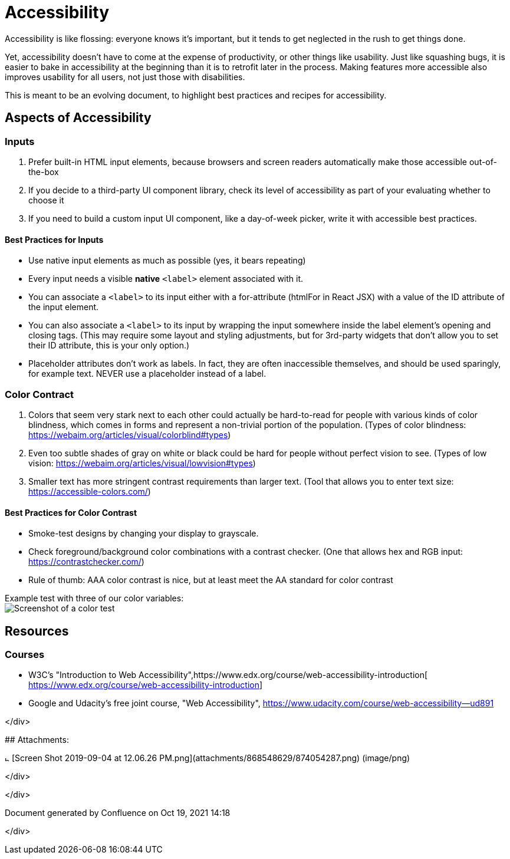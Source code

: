 = Accessibility

Accessibility is like flossing: everyone knows it's important, but it
tends to get neglected in the rush to get things done. 

Yet, accessibility doesn't have to come at the expense of productivity,
or other things like usability. Just like squashing bugs, it is easier
to bake in accessibility at the beginning than it is to retrofit later
in the process. Making features more accessible also improves usability
for all users, not just those with disabilities.

This is meant to be an evolving document, to highlight best practices
and recipes for accessibility.

== Aspects of Accessibility

=== Inputs

. Prefer built-in HTML input elements, because browsers and screen
readers automatically make those accessible out-of-the-box
. If you decide to a third-party UI component library, check its level
of accessibility as part of your evaluating whether to choose it
. If you need to build a custom input UI component, like a day-of-week
picker, write it with accessible best practices.

==== Best Practices for Inputs

* Use native input elements as much as possible (yes, it bears
repeating)
* Every input needs a visible *native* `<label>` element associated
with it.
* You can associate a `<label>` to its input either with a
for-attribute (htmlFor in React JSX) with a value of the ID
attribute of the input element.
* You can also associate a `<label>` to its input by wrapping the
input somewhere inside the label element's opening and closing tags.
(This may require some layout and styling adjustments, but for
3rd-party widgets that don't allow you to set their ID attribute,
this is your only option.)
* Placeholder attributes don't work as labels. In fact, they are often
inaccessible themselves, and should be used sparingly, for example
text. NEVER use a placeholder instead of a label.

=== Color Contract

. Colors that seem very stark next to each other could actually be
hard-to-read for people with various kinds of color blindness, which
comes in forms and represent a non-trivial portion of the
population. (Types of color
blindness: https://webaim.org/articles/visual/colorblind#types)
. Even too subtle shades of gray on white or black could be hard for
people without perfect vision to see. (Types of low
vision: https://webaim.org/articles/visual/lowvision#types)
. Smaller text has more stringent contrast requirements than larger
text. (Tool that allows you to enter text
size: https://accessible-colors.com/)

==== Best Practices for Color Contrast

* Smoke-test designs by changing your display to grayscale.
* Check foreground/background color combinations with a contrast
checker. (One that allows hex and RGB
input: https://contrastchecker.com/)
* Rule of thumb: AAA color contrast is nice, but at least meet the AA
standard for color contrast

Example test with three of our color variables: +
image:../images/874054287.png[Screenshot of a color test]

== Resources

=== Courses

* W3C's "Introduction to Web
Accessibility",https://www.edx.org/course/web-accessibility-introduction[ https://www.edx.org/course/web-accessibility-introduction]
* Google and Udacity's free joint course, "Web
Accessibility", https://www.udacity.com/course/web-accessibility--ud891

</div>+++<div class="pageSection group">+++## Attachments:

image:images/icons/bullet_blue.gif[,8] [Screen Shot 2019-09-04 at 12.06.26 PM.png](attachments/868548629/874054287.png) (image/png)+++</div>+++

</div>

</div>+++<div id="footer" role="contentinfo">+++Document generated by Confluence on Oct 19, 2021 14:18+++</div>+++

</div>
